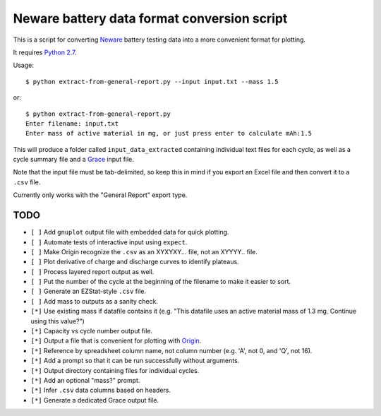 .. -*- coding: utf-8 -*-

============================================
Neware battery data format conversion script
============================================

This is a script for converting `Neware`_ battery testing data into a more convenient format for plotting.

It requires `Python 2.7`_.

Usage::

    $ python extract-from-general-report.py --input input.txt --mass 1.5

or::

    $ python extract-from-general-report.py
    Enter filename: input.txt
    Enter mass of active material in mg, or just press enter to calculate mAh:1.5

This will produce a folder called ``input_data_extracted`` containing individual text files for each cycle,
as well as a cycle summary file and a `Grace`_ input file.

Note that the input file must be tab-delimited,
so keep this in mind if you export an Excel file and then convert it to a ``.csv`` file.

Currently only works with the "General Report" export type.

.. _Neware: http://www.newarebattery.com/index.php/service-and-software/software-and-download
.. _Python 2.7: https://www.python.org/downloads/
.. _Origin: http://originlab.com/
.. _Grace: http://plasma-gate.weizmann.ac.il/Grace/
    
----
TODO
----

- ``[ ]`` Add ``gnuplot`` output file with embedded data for quick plotting.
- ``[ ]`` Automate tests of interactive input using ``expect``.
- ``[ ]`` Make Origin recognize the ``.csv`` as an XYXYXY... file, not an XYYYY.. file.
- ``[ ]`` Plot derivative of charge and discharge curves to identify plateaus.
- ``[ ]`` Process layered report output as well.
- ``[ ]`` Put the number of the cycle at the beginning of the filename to make it easier to sort.
- ``[ ]`` Generate an EZStat-style ``.csv`` file.
- ``[ ]`` Add mass to outputs as a sanity check.
- ``[*]`` Use existing mass if datafile contains it (e.g. "This datafile uses an active material mass of 1.3 mg. Continue using this value?")
- ``[*]`` Capacity vs cycle number output file.
- ``[*]`` Output a file that is convenient for plotting with `Origin`_.
- ``[*]`` Reference by spreadsheet column name, not column number (e.g. 'A', not 0, and 'Q', not 16).
- ``[*]`` Add a prompt so that it can be run successfully without arguments.
- ``[*]`` Output directory containing files for individual cycles.
- ``[*]`` Add an optional "mass?" prompt.
- ``[*]`` Infer ``.csv`` data columns based on headers.
- ``[*]`` Generate a dedicated Grace output file.

